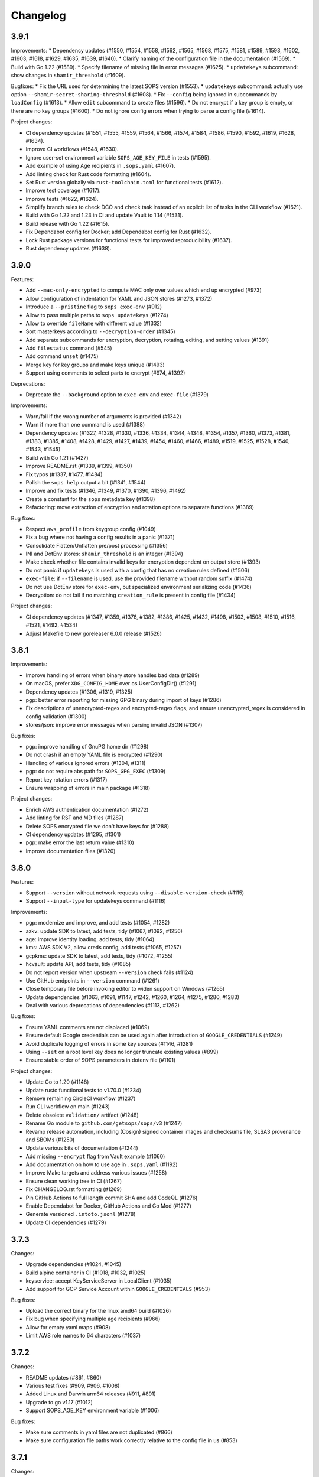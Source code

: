 Changelog
=========

3.9.1
-----

Improvements:
* Dependency updates (#1550, #1554, #1558, #1562, #1565, #1568, #1575, #1581, #1589, #1593, #1602, #1603, #1618, #1629, #1635, #1639, #1640).
* Clarify naming of the configuration file in the documentation (#1569).
* Build with Go 1.22 (#1589).
* Specify filename of missing file in error messages (#1625).
* ``updatekeys`` subcommand: show changes in ``shamir_threshold`` (#1609).

Bugfixes:
* Fix the URL used for determining the latest SOPS version (#1553).
* ``updatekeys`` subcommand: actually use option ``--shamir-secret-sharing-threshold`` (#1608).
* Fix ``--config`` being ignored in subcommands by ``loadConfig`` (#1613).
* Allow ``edit`` subcommand to create files (#1596).
* Do not encrypt if a key group is empty, or there are no key groups (#1600).
* Do not ignore config errors when trying to parse a config file (#1614).

Project changes:

* CI dependency updates (#1551, #1555, #1559, #1564, #1566, #1574, #1584, #1586, #1590, #1592, #1619, #1628, #1634).
* Improve CI workflows (#1548, #1630).
* Ignore user-set environment variable ``SOPS_AGE_KEY_FILE`` in tests (#1595).
* Add example of using Age recipients in ``.sops.yaml`` (#1607).
* Add linting check for Rust code formatting (#1604).
* Set Rust version globally via ``rust-toolchain.toml`` for functional tests (#1612).
* Improve test coverage (#1617).
* Improve tests (#1622, #1624).
* Simplify branch rules to check DCO and ``check`` task instead of an explicit list of tasks in the CLI workflow (#1621).
* Build with Go 1.22 and 1.23 in CI and update Vault to 1.14 (#1531).
* Build release with Go 1.22 (#1615).
* Fix Dependabot config for Docker; add Dependabot config for Rust (#1632).
* Lock Rust package versions for functional tests for improved reproducibility (#1637).
* Rust dependency updates (#1638).

3.9.0
-----
Features:

* Add ``--mac-only-encrypted`` to compute MAC only over values which end up encrypted (#973)
* Allow configuration of indentation for YAML and JSON stores (#1273, #1372)
* Introduce a ``--pristine`` flag to ``sops exec-env`` (#912)
* Allow to pass multiple paths to ``sops updatekeys`` (#1274)
* Allow to override ``fileName`` with different value (#1332)
* Sort masterkeys according to ``--decryption-order`` (#1345)
* Add separate subcommands for encryption, decryption, rotating, editing, and setting values (#1391)
* Add ``filestatus`` command (#545)
* Add command ``unset`` (#1475)
* Merge key for key groups and make keys unique (#1493)
* Support using comments to select parts to encrypt (#974, #1392)

Deprecations:

* Deprecate the ``--background`` option to ``exec-env`` and ``exec-file`` (#1379)

Improvements:

* Warn/fail if the wrong number of arguments is provided (#1342)
* Warn if more than one command is used (#1388)
* Dependency updates (#1327, #1328, #1330, #1336, #1334, #1344, #1348, #1354, #1357, #1360, #1373, #1381, #1383, #1385, #1408, #1428, #1429, #1427, #1439, #1454, #1460, #1466, #1489, #1519, #1525, #1528, #1540, #1543, #1545)
* Build with Go 1.21 (#1427)
* Improve README.rst (#1339, #1399, #1350)
* Fix typos (#1337, #1477, #1484)
* Polish the ``sops help`` output a bit (#1341, #1544)
* Improve and fix tests (#1346, #1349, #1370, #1390, #1396, #1492)
* Create a constant for the ``sops`` metadata key (#1398)
* Refactoring: move extraction of encryption and rotation options to separate functions (#1389)

Bug fixes:

* Respect ``aws_profile`` from keygroup config (#1049)
* Fix a bug where not having a config results in a panic (#1371)
* Consolidate Flatten/Unflatten pre/post processing (#1356)
* INI and DotEnv stores: ``shamir_threshold`` is an integer (#1394)
* Make check whether file contains invalid keys for encryption dependent on output store (#1393)
* Do not panic if ``updatekeys`` is used with a config that has no creation rules defined (#1506)
* ``exec-file``: if ``--filename`` is used, use the provided filename without random suffix (#1474)
* Do not use DotEnv store for ``exec-env``, but specialized environment serializing code (#1436)
* Decryption: do not fail if no matching ``creation_rule`` is present in config file (#1434)

Project changes:

* CI dependency updates (#1347, #1359, #1376, #1382, #1386, #1425, #1432, #1498, #1503, #1508, #1510, #1516, #1521, #1492, #1534)
* Adjust Makefile to new goreleaser 6.0.0 release (#1526)

3.8.1
-----
Improvements:

* Improve handling of errors when binary store handles bad data (#1289)
* On macOS, prefer ``XDG_CONFIG_HOME`` over os.UserConfigDir() (#1291)
* Dependency updates (#1306, #1319, #1325)
* pgp: better error reporting for missing GPG binary during import of keys (#1286)
* Fix descriptions of unencrypted-regex and encrypted-regex flags, and ensure unencrypted_regex is considered in config validation (#1300)
* stores/json: improve error messages when parsing invalid JSON (#1307)

Bug fixes:

* pgp: improve handling of GnuPG home dir (#1298)
* Do not crash if an empty YAML file is encrypted (#1290)
* Handling of various ignored errors (#1304, #1311)
* pgp: do not require abs path for ``SOPS_GPG_EXEC`` (#1309)
* Report key rotation errors (#1317)
* Ensure wrapping of errors in main package (#1318)

Project changes:

* Enrich AWS authentication documentation (#1272)
* Add linting for RST and MD files (#1287)
* Delete SOPS encrypted file we don't have keys for (#1288)
* CI dependency updates (#1295, #1301)
* pgp: make error the last return value (#1310)
* Improve documentation files (#1320)

3.8.0
-----
Features:

* Support ``--version`` without network requests using ``--disable-version-check`` (#1115)
* Support ``--input-type`` for updatekeys command (#1116)

Improvements:

* pgp: modernize and improve, and add tests (#1054, #1282)
* azkv: update SDK to latest, add tests, tidy (#1067, #1092, #1256)
* age: improve identity loading, add tests, tidy (#1064)
* kms: AWS SDK V2, allow creds config, add tests (#1065, #1257)
* gcpkms: update SDK to latest, add tests, tidy (#1072, #1255)
* hcvault: update API, add tests, tidy (#1085)
* Do not report version when upstream ``--version`` check fails (#1124)
* Use GitHub endpoints in ``--version`` command (#1261)
* Close temporary file before invoking editor to widen support on Windows (#1265)
* Update dependencies (#1063, #1091, #1147, #1242, #1260, #1264, #1275, #1280, #1283)
* Deal with various deprecations of dependencies (#1113, #1262)

Bug fixes:

* Ensure YAML comments are not displaced (#1069)
* Ensure default Google credentials can be used again after introduction of ``GOOGLE_CREDENTIALS`` (#1249)
* Avoid duplicate logging of errors in some key sources (#1146, #1281)
* Using ``--set`` on a root level key does no longer truncate existing values (#899)
* Ensure stable order of SOPS parameters in dotenv file (#1101)

Project changes:

* Update Go to 1.20 (#1148)
* Update rustc functional tests to v1.70.0 (#1234)
* Remove remaining CircleCI workflow (#1237)
* Run CLI workflow on main (#1243)
* Delete obsolete ``validation/`` artifact (#1248)
* Rename Go module to ``github.com/getsops/sops/v3`` (#1247)
* Revamp release automation, including (Cosign) signed container images and checksums file, SLSA3 provenance and SBOMs (#1250)
* Update various bits of documentation (#1244)
* Add missing ``--encrypt`` flag from Vault example (#1060)
* Add documentation on how to use age in ``.sops.yaml`` (#1192)
* Improve Make targets and address various issues (#1258)
* Ensure clean working tree in CI (#1267)
* Fix CHANGELOG.rst formatting (#1269)
* Pin GitHub Actions to full length commit SHA and add CodeQL (#1276)
* Enable Dependabot for Docker, GitHub Actions and Go Mod (#1277)
* Generate versioned ``.intoto.jsonl`` (#1278)
* Update CI dependencies (#1279)

3.7.3
-----
Changes:

* Upgrade dependencies (#1024, #1045)
* Build alpine container in CI (#1018, #1032, #1025)
* keyservice: accept KeyServiceServer in LocalClient (#1035)
* Add support for GCP Service Account within ``GOOGLE_CREDENTIALS`` (#953)

Bug fixes:

* Upload the correct binary for the linux amd64 build (#1026)
* Fix bug when specifying multiple age recipients (#966)
* Allow for empty yaml maps (#908)
* Limit AWS role names to 64 characters (#1037)

3.7.2
-----
Changes:

* README updates (#861, #860)
* Various test fixes (#909, #906, #1008)
* Added Linux and Darwin arm64 releases (#911, #891)
* Upgrade to go v1.17 (#1012)
* Support SOPS_AGE_KEY environment variable (#1006)

Bug fixes:

* Make sure comments in yaml files are not duplicated (#866)
* Make sure configuration file paths work correctly relative to the config file in us (#853)

3.7.1
-----
Changes:

* Security fix
* Add release workflow (#843)
* Fix issue where CI wouldn't run against master (#848)
* Trim extra whitespace around age keys (#846)

3.7.0
-----
Features:

* Add support for age (#688)
* Add filename to exec-file (#761)

Changes:

* On failed decryption with GPG, return the error returned by GPG to the sops user (#762)
* Use yaml.v3 instead of modified yaml.v2 for handling YAML files (#791)
* Update aws-sdk-go to version v1.37.18 (#823)

Project Changes:

* Switch from TravisCI to Github Actions (#792)

3.6.1
-----
Features:

* Add support for --unencrypted-regex (#715)

Changes:

* Use keys.openpgp.org instead of gpg.mozilla.org (#732)
* Upgrade AWS SDK version (#714)
* Support --input-type for exec-file (#699)

Bug fixes:

* Fixes broken Vault tests (#731)
* Revert "Add standard newline/quoting behavior to dotenv store" (#706)


3.6.0
-----
Features:

* Support for encrypting data through the use of Hashicorp Vault (#655)
* ``sops publish`` now supports ``--recursive`` flag for publishing all files in a directory (#602)
* ``sops publish`` now supports ``--omit-extensions`` flag for omitting the extension in the destination path (#602)
* sops now supports JSON arrays of arrays (#642)

Improvements:

* Updates and standardization for the dotenv store (#612, #622)
* Close temp files after using them for edit command (#685)

Bug fixes:

* AWS SDK usage now correctly resolves the ``~/.aws/config`` file (#680)
* ``sops updatekeys`` now correctly matches config rules (#682)
* ``sops updatekeys`` now correctly uses the config path cli flag (#672)
* Partially empty sops config files don't break the use of sops anymore (#662)
* Fix possible infinite loop in PGP's passphrase prompt call (#690)

Project changes:

* Dockerfile now based off of golang version 1.14 (#649)
* Push alpine version of docker image to Dockerhub (#609)
* Push major, major.minor, and major.minor.patch tagged docker images to Dockerhub (#607)
* Removed out of date contact information (#668)
* Update authors in the cli help text (#645)


3.5.0
-----
Features:

* ``sops exec-env`` and ``sops exec-file``, two new commands for utilizing sops secrets within a temporary file or env vars

Bug fixes:

* Sanitize AWS STS session name, as sops creates it based off of the machines hostname
* Fix for ``decrypt.Data`` to support ``.ini`` files
* Various package fixes related to switching to Go Modules
* Fixes for Vault-related tests running locally and in CI.

Project changes:

* Change to proper use of go modules, changing to primary module name to ``go.mozilla.org/sops/v3``
* Change tags to requiring a ``v`` prefix.
* Add documentation for ``sops updatekeys`` command

3.4.0
-----
Features:

* ``sops publish``, a new command for publishing sops encrypted secrets to S3, GCS, or Hashicorp Vault
* Support for multiple Azure authentication mechanisms
* Azure Keyvault support to the sops config file
* ``encrypted_regex`` option to the sops config file

Bug fixes:

* Return non-zero exit code for invalid CLI flags
* Broken path handling for sops editing on Windows
* ``go lint/fmt`` violations
* Check for pgp fingerprint before slicing it

Project changes:

* Build container using golang 1.12
* Switch to using go modules
* Hashicorp Vault server in Travis CI build
* Mozilla Publice License file to repo
* Replaced expiring test gpg keys

3.3.1
-----

Bug fixes:

* Make sure the pgp key fingerprint is longer than 16 characters before
  slicing it. (#463)
* Allow for ``--set`` value to be a string. (#461)

Project changes:

* Using ``develop`` as a staging branch to create releases off of. What
  is in ``master`` is now the current stable release.
* Upgrade to using Go 1.12 to build sops
* Updated all vendored packages

3.3.0
-----

New features:

* Multi-document support for YAML files
* Support referencing AWS KMS keys by their alias
* Support for INI files
* Support for AWS CLI profiles
* Comment support in .env files
* Added vi to the list of known editors
* Added a way to specify the GPG key server to use through the
  SOPS_GPG_KEYSERVER environment variable

Bug fixes:

* Now uses $HOME instead of ~ (which didn't work) to find the GPG home
* Fix panic when vim was not available as an editor, but other
  alternative editors were
* Fix issue with AWS KMS Encryption Contexts (#445) with more than one
  context value failing to decrypt intermittently. Includes an
  automatic fix for old files affected by this issue.

Project infrastructure changes:

* Added integration tests for AWS KMS
* Added Code of Conduct


3.2.0
-----

* Added --output flag to write output a file directly instead of
  through stdout
* Added support for dotenv files

3.1.1
-----

* Fix incorrect version number from previous release

3.1.0
-----

* Add support for Azure Key Service

* Fix bug that prevented JSON escapes in input files from working

3.0.5
-----

* Prevent files from being encrypted twice

* Fix empty comments not being decrypted correctly

* If keyservicecmd returns an error, log it.

* Initial sops workspace auditing support (still wip)

* Refactor Store interface to reflect operations SOPS performs

3.0.3
-----

* --set now works with nested data structures and not just simple
  values

* Changed default log level to warn instead of info

* Avoid creating empty files when using the editor mode to create new
  files and not making any changes to the example files

* Output unformatted strings when using --extract instead of encoding
  them to yaml

* Allow forcing binary input and output types from command line flags

* Deprecate filename_regex in favor of path_regex. filename_regex had
  a bug and matched on the whole file path, when it should have only
  matched on the file name. path_regex on the other hand is documented
  to match on the whole file path.

* Add an encrypted-suffix option, the exact opposite of
  unencrypted-suffix

* Allow specifying unencrypted_suffix and encrypted_suffix rules in
  the .sops.yaml configuration file

* Introduce key service flag optionally prompting users on
  encryption/decryption

3.0.1
-----

* Don't consider io.EOF returned by Decoder.Token as error

* add IsBinary: true to FileHints when encoding with crypto/openpgp 

* some improvements to error messages

3.0.0
-----

* Shamir secret sharing scheme support allows SOPS to require multiple master
  keys to access a data key and decrypt a file. See ``sops groups -help`` and the
  documentation in README.

* Keyservice to forward access to a local master key on a socket, similar to
  gpg-agent. See ``sops keyservice --help`` and the documentation in README.

* Encrypt comments by default

* Support for Google Compute Platform KMS

* Refactor of the store logic to separate the internal representation SOPS
  has of files from the external representation used in JSON and YAML files

* Reencoding of versions as string on sops 1.X files.
  **WARNING** this change breaks backward compatibility.
  SOPS shows an error message with instructions on how to solve
  this if it happens.
  
* Added command to reconfigure the keys used to encrypt/decrypt a file based on the .sops.yaml config file

* Retrieve missing PGP keys from gpg.mozilla.org

* Improved error messages for errors when decrypting files


2.0.0
-----

* [major] rewrite in Go

1.14
----

* [medium] Support AWS KMS Encryption Contexts
* [minor] Support insertion in encrypted documents via --set
* [minor] Read location of gpg binary from SOPS_GPG_EXEC env variables

1.13
----

* [minor] handle $EDITOR variable with parameters

1.12
----

* [minor] make sure filename_regex gets applied to file names, not paths
* [minor] move check of latest version under the -V flag
* [medium] fix handling of binary data to preserve file integrity
* [minor] try to use configuration when encrypting existing files
